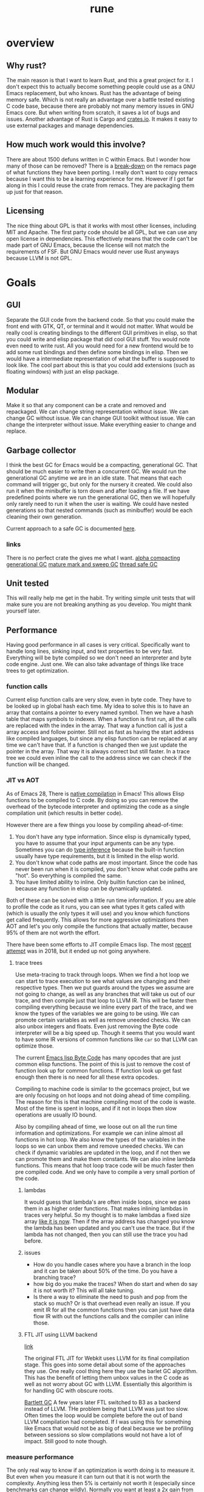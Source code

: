 #+title: rune
* overview
** Why rust?
The main reason is that I want to learn Rust, and this a great project for it. I don't expect this to actually become something people could use as a GNU Emacs replacement, but who knows. Rust has the advantage of being memory safe. Which is not really an advantage over a battle tested existing C code base, because there are probably not many memory issues in GNU Emacs core. But when writing from scratch, it saves a lot of bugs and issues. Another advantage of Rust is Cargo and [[https://crates.io/][crates.io]]. It makes it easy to use external packages and manage dependencies.
** How much work would this involve?
There are about 1500 defuns written in C within Emacs. But I wonder how many of those can be removed? There is a [[https://github.com/remacs/remacs/wiki/Progress][break-down]] on the remacs page of what functions they have been porting. I really don't want to copy remacs because I want this to be a learning experience for me. However if I got far along in this I could reuse the crate from remacs. They are packaging them up just for that reason.

** Licensing
The nice thing about GPL is that it works with most other licenses, including MIT and Apache. The first party code should be all GPL, but we can use any open license in dependencies. This effectively means that the code can't be made part of GNU Emacs, because the license will not match the requirements of FSF. But GNU Emacs would never use Rust anyways because LLVM is not GPL.

* Goals
** GUI
Separate the GUI code from the backend code. So that you could make the front end with GTK, QT, or terminal and it would not matter. What would be really cool is creating bindings to the different GUI primitives in elisp, so that you could write and elisp package that did cool GUI stuff. You would note even need to write rust. All you would need for a new frontend would be to add some rust bindings and then define some bindings in elisp. Then we would have a intermediate representation of what the buffer is supposed to look like. The cool part about this is that you could add extensions (such as floating windows) with just an elisp package.

** Modular
Make it so that any component can be a crate and removed and repackaged. We can change string representation without issue. We can change GC without issue. We can change GUI toolkit without issue. We can change the interpreter without issue. Make everything easier to change and replace.

** Garbage collector
I think the best GC for Emacs would be a compacting, generational GC. That should be much easier to write then a concurrent GC. We would run the generational GC anytime we are in an idle state. That means that each command will trigger gc, but only for the nursery it created. We could also run it when the minibuffer is torn down and after loading a file. If we have predefined points where we run the generational GC, then we will hopefully only rarely need to run it when the user is waiting. We could have nested generations so that nested commands (such as minibuffer) would be each cleaning their own generation.

Current approach to a safe GC is documented [[https://coredumped.dev/2022/04/11/implementing-a-safe-garbage-collector-in-rust/][here]].

*** links
There is no perfect crate the gives me what I want. [[https://crates.io/crates/cgc-single-threaded][alpha compacting generational GC]] [[https://github.com/Manishearth/rust-gc][mature mark and sweep GC]] [[https://github.com/redradist/ferris-gc][thread safe GC]]

** Unit tested
This will really help me get in the habit. Try writing simple unit tests that will make sure you are not breaking anything as you develop. You might thank yourself later.

** Performance
Having good performance in all cases is very critical. Specifically want to handle long lines, sinking input, and text properties to be very fast. Everything will be byte compiled so we don't need an interpreter and byte code engine. Just one. We can also take advantage of things like trace trees to get optimization.

*** function calls
Current elisp function calls are very slow, even in byte code. They have to be looked up in global hash each time. My idea to solve this is to have an array that contains a pointer to every named symbol. Then we have a hash table that maps symbols to indexes. When a function is first run, all the calls are replaced with the index in the array. That way a function call is just a array access and follow pointer. Still not as fast as having the start address like compiled languages, but since any elisp function can be replaced at any time we can't have that. If a function is changed then we just update the pointer in the array. That way it is always correct but still faster. In a trace tree we could even inline the call to the address since we can check if the function will be changed.

*** JIT vs AOT
As of Emacs 28, There is [[https://akrl.sdf.org/gccemacs.html][native compilation]] in Emacs! This allows Elisp functions to be compiled to C code. By doing so you can remove the overhead of the bytecode interpreter and optimizing the code as a single compilation unit (which results in better code).

However there are a few things you loose by compiling ahead-of-time:

1. You don't have any type information. Since elisp is dynamically typed, you have to assume that your input arguments can be any type. Sometimes you can do [[https://akrl.sdf.org/gccemacs.html#orge596749][type inference]] because the built-in function usually have type requirements, but it is limited in the elisp world.
2. You don't know what code paths are most important. Since the code has never been run when it is compiled, you don't know what code paths are "hot". So everything is compiled the same.
3. You have limited ability to inline. Only builtin function can be inlined, because any function in elisp can be dynamically updated.

Both of these can be solved with a little run time information. If you are able to profile the code as it runs, you can see what types it gets called with (which is usually the only types it will use) and you know which functions get called frequently. This allows for more aggressive optimizations then AOT and let's you only compile the functions that actually matter, because 95% of them are not worth the effort.

There have been some efforts to JIT compile Emacs lisp. The most [[https://lists.gnu.org/archive/html/emacs-devel/2018-08/msg00393.html][recent attempt]] was in 2018, but it ended up not going anywhere.

**** trace trees
Use meta-tracing to track through loops. When we find a hot loop we can start to trace execution to see what values are changing and their respective types. Then we put guards around the types we assume are not going to change, as well as any branches that will take us out of our trace, and then compile just that loop to LLVM IR. This will be faster then compiling everything because we inline every part of the trace, and we know the types of the variables we are going to be using. We can promote certain variables as well as remove uneeded checks. We can also unbox integers and floats. Even just removing the Byte code interpreter will be a big speed up. Though it seems that you would want to have some IR versions of common functions like ~car~ so that LLVM can optimize those.

The current [[https://rocky.github.io/elisp-bytecode.pdf][Emacs lisp Byte Code]] has many opcodes that are just common elisp functions. The point of this is just to remove the cost of function look up for common functions. If function look up get fast enough then there is no need for all these extra opcodes.

Compiling to machine code is similar to the gccemacs project, but we are only focusing on hot loops and not doing ahead of time compiling. The reason for this is that machine compiling most of the code is waste. Most of the time is spent in loops, and if it not in loops then slow operations are usually IO bound.

Also by compiling ahead of time, we loose out on all the run time information and optimizations. For example we can inline almost all functions in hot loop. We also know the types of the variables in the loops so we can unbox them and remove uneeded checks. We can check if dynamic variables are updated in the loop, and if not then we can promote them and make them constants. We can also inline lambda functions. This means that hot loop trace code will be much faster then pre compiled code. And we only have to compile a very small portion of the code.

***** lambdas
It would guess that lambda's are often inside loops, since we pass them in as higher order functions. That makes inlining lambdas in traces very helpful. So my thought is to make lambdas a fixed size array [[https://nullprogram.com/blog/2014/01/04/][like it is now]]. Then if the array address has changed you know the lambda has been updated and you can't use the trace. But if the lambda has not changed, then you can still use the trace you had before.

***** issues
- How do you handle cases where you have a branch in the loop and it can be taken about 50% of the time. Do you have a branching trace?
- how big do you make the traces? When do start and when do say it is not worth it? This will all take tuning.
- Is there a way to eliminate the need to push and pop from the stack so much? Or is that overhead even really an issue. If you emit IR for all the common functions then you can just have data flow IR with out the functions calls and the compiler can inline those.

***** FTL JIT using LLVM backend
[[https://webkit.org/blog/3362/introducing-the-webkit-ftl-jit/][link]]

The original FTL JIT for Webkit uses LLVM for its final compilation stage. This goes into some detail about some of the approaches they use. One really cool thing here they use the barlet GC algorithm. This has the benefit of letting them unbox values in the C code as well as not worry about GC with LLVM. Essentially this algorithim is for handling GC with obscure roots.

[[https://www.hpl.hp.com/techreports/Compaq-DEC/WRL-88-2.pdf][Bartlett GC]]
A few years later FTL switched to B3 as a backend instead of LLVM. THe problem being that LLVM was just too slow. Often times the loop would be complete before the out of band LLVM compilation had completed. If I was using this for something like Emacs that would not be as big of deal because we be profiling between sessions so slow compilations would not have a lot of impact. Still good to note though.
*** measure performance
The only real way to know if an optimization is worth doing is to measure it. But even when you measure it can turn out that it is not worth the complexity. Anything less then 5% is certainly not worth it (especially since benchmarks can change wildly). Normally you want at least a 2x gain from an optimization. An example of a speed up that is not worth it is [[https://akrl.sdf.org/gccemacs.html#org2785354][pure function propagation in gccemacs]]. If you exclude the fibinacci sequences (which having a compile time resolvable program is very rare), then the total speed up on microbenchmarks is only 3%. Some of the benchmarks even got slower after the run.

*** concurrency
I have been thinking a lot about a model for [[https://coredumped.dev/2022/05/19/a-vision-of-a-multi-threaded-emacs/][concurrent Emacs]]. The traditional async await model is not really a good one because text editors are very CPU heavy, and are not often blocked by other applications. But it would be great to exploit multi-core on modern hardware. Maybe even just in a limited context. But I would need to find scenarios where data sharing is very limited to really exploit multithreading.

The area that I thought this could be really helpful would be in updating buffers in the background. Currently sinking input and parsing background compilation buffers can really slow down your main thread (your only thread). Imagine if you could have multiple buffers that were getting updated in the background and it did not impact your main thread. The only thing that you should be doing on your main thread is what the user is actively waiting for. My idea is to have a buffer local lock that a thread can obtain before it accesses a buffer. Once that lock is obtained then the thread knows that it is the only code that can modify or read the buffer. You could even lock specific regions of the buffer if that would be better. Then you can accept process output, run processing functions and syntax highlighting on it, and anything else without bothering the main thread.

The problem with this is sharing interpreter data. You want to have access to the same functions and variables that the main thread has. But you also don't want to copy all the data around all the time. So my thought is that only the main thread can update global state. If a buffer thread updates a variable then it will go on a thread local stack that is always searched first before looking in the global state. We could also disallow buffer threads from redefining functions. The only way that a buffer thread can get data back to the main thread is through something like message passing. You could even have a hook that is run on messages from the buffer thread. They would just wait in queue until received. Maybe you could also do futures with these buffer threads. If you need the result of something they are doing you could await them. If not, just let them do their thing and ignore their return.

Other things that would be great to have as async would be filesystem IO, network IO, and shell output. That lets you do async IO.

How do you handle when the main thread changes some a variable that the buffer thread is using. Then that could create some very difficult bugs.

**** proposal
Been thinking about async more and I think I have a pretty good start. There is the main interpreter thread and then child threads. Threads share no variables. When you start a child thread it inherits only the variables that are let bound at the time of it's definition. Or maybe give it an exclusive list. But from then on it has it's own variable space. Even if variable lookup is more expensive in child threads it won't matter a ton. Functions are bit harder because you don't know which functions will be called ahead of time. However my idea was that there would be two function spaces, main and child. Main behaves like normal, but anytime a child thread calls a function, if it is not in child function space it sends a message to the main thread to request the definition of that function. It then copies it over to the thread space. Since child threads can't change functions it would be basically be read only. Then if the main thread updates a function it can send a message to the child function space. Once all the child threads are idle the function can be updated.

The big question here is does this actually improve the user experience. In order to do something useful you would need to get access to buffers and stuff like that. Maybe you can put those behind mutexs. But if you do that then still have the problem of now you are trying to manage a bunch of state shared across threads. What happens if the main user thread wants to access a buffer and a thread is holding the mutex? That makes for a bad experience.

***** sharing data
When you launch a thread you need to have some way to pass in variables that you want to transfer. I think a good way to do this would be to make is easy to copy variables over. And each thread would have it's own variables. However when sending data back, it can either be with the return value, which will be wrapped in a future, or you can use channels to send data around. I don't think it will be possible to avoid locks though.

Also something to consider is where the data will live. When you send a message the object is in the local processes heap. But you want it to be in the receivers heap. In erlang it tries to get a lock on the other process and copy it directly to their heap. If not it will just copy it to a temp area. I think using a temp area is the cleanest thing. Basically when you put an object on the queue it will copy it to a new allocation. These objects will never be garbage collected. But once the receiver takes it will keep a pointer to that object. Only when it does a GC will it copy it over to it's own heap and free the temp allocation.

**** coroutine based flow
I have been reading more about async (should probably actually do something with it at some point) and I think I have a better pictures. The model is as follows. The only shared objects are buffers (which include all their buffer local bindings) and the global state. When you launch a new command it aquires the mutex for the global state and runs. If you put some code in a ~go~ block it will run that code on another thread. But this new thread does not have access to the global state, and any globals you want it to use need to be explicitly copied over when called. This ~go~ block returns a goroutine, which behaves like a promise. When you call ~await~ on that goroutine it get a value from thread. If no value is available yet, it will suspend your process until something is ready. This means that if you are the main process you will release the global state mutex, which gives control back to the user. Once the promise is fullfilled, the executor will resume your process. If you had the global state mutex before, you will need to wait for it to lock again. But goroutines can return more then a single value. They essentially an implicit channel. Just like coroutines can yield multiple times, so can goroutines. Each time you call ~await~ it will try to get the next value yielded. If the goroutine has terminated it will just return nil. This means that we can't return nil normally. However that will not work very well since many functions return nil. So maybe it will just signal an ~end-of-sequence~ when it is done like emacs does for generators. That way it will behave the same.

One difference between goroutines and coroutines is that coroutines can take arguments on each resume, but goroutines can't. Also channels allow for more flexible structuring and they can be buffered. But right now the goroutine yield is not buffered. So you have to block for every yield. But we could add buffering to the ~go~ call. Or maybe it would be easier to just go all in and embrace a full CPS style system with first class channels. The one thing I don't like about that is that makes your program less structured.

**** clojure core.async
Concurrency in clojure is supposed to be really top notch. So I decided to look at their big concurrency library [[https://www.braveclojure.com/core-async/][core.async]]. It is all based on message passing and channels (which is similar to what ~go~ uses, another concurrency language.) This means that none of the "goroutines" share state or data. All sharing is transfered via channels. You can have multiple senders and receivers for a channel. You can also block on channels or "park" which means that you give control to other goroutines and it will get back to your eventually. But the main thread (called the REPL thread) will always block. You also have ~alt!~ which will will take the first of to show up of several channels. There is also ~poll!~ and ~offer!~ which will check the channel but never wait. One key thing to note with clojure is that all IO is blocking (cannot park) so if you have long running IO you should start a new thread so that you don't occupy a whole goroutine. You can only run ~2 + number of cores~ total goroutines at a time.

***** sharing functions
I [[https://www.reddit.com/r/Clojure/comments/isczlr/how_does_clojure_share_functions_among_threads/][asked on reddit]] How clojure shares functions and apparently you can redefine function in the REPL thread and will propagate to the threads without restarting. One of the problems with porting this to Emacs is that it is a 2-lisp, meaning that each symbol has a variable and function slot. So you have to find out some way to share function bindings without sharing variable bindings. As far as updating functions goes, If all functions were global, and were referenced via pointers, so long as updating the pointer was an atomic operation you could just update the pointer to the new function cell when you want to change the function. Any thread that is using the old version will continue to do so until the next call. You would just need to make sure that you didn't GC that function until all goroutines are done.

*** evaluation
The real questions to ask about concurrency is does it actually improve the user experience. Because if not then it is not worth doing. For one thing concurrency makes for some really nasty bugs and performance problems. It is also much harder to reason about. Also most of the time spent in Emacs is just waiting. Every single keypress Emacs goes off and does some work then sits and wait for you. The thing we want the most is a responsive user experience. If any sort of concurrency compromises that then we are worse off. Most long running work in Emacs is not really helped by concurrency. I can see the benefit of a model where we have something like greenthreads that are run in the same process. So long as they checked for user input at a regular interval to make sure the main flow control was not trying to do something, you could potentially have these little helper functions running at all times doing little bits of work like syntax highlighting, processing input, and waiting on IO. But as soon as you have a green thread that takes a long time to run you end up making the user experience worse. And you would really have no control over that. It seems like in an application where responsiveness is key, you can't have multiple threads running. The only clear distinction I can see is to have the UI run on it's own thread so that it never feels unresponsive. But in Emacs the UI is so tightly coupled to the interpreter that I don't know if even that would be possible.

*** Global functions or no?
Should functions be stored in global immutable memory locations? It really depends on how often mutation is used.
**** advantages
- faster calls, no need to hashmap lookup. But could this be overriden by the cost of copying constants?
- no need to copy function between threads

**** disadvantages
- more complex, need to think about memory safety and concurrency bugs
- does not exactly model Emacs
- Might not be able to implement mutable [[https://zenodo.org/record/6228797/files/paper.pdf][OClosures]]

**** How to handle global immutable
- add a bit to the cons cell that marks it immutable. Anytime ~setcar~ or ~setcdr~ is used they need to check this bit. We could even hide this bit in an extra bit range so that you don't normally see it. For example you could have an 8-bit tag with the 9th bit the mutation flag. When you unbox you just shift by 9. Or always mask it off when getting the tag. We will need to do something similar for the mark bit.
- Always make copies of global constants when they are used (or at least the first time). That would make this data safe to mutate, but adds more overhead.
- Use a copy on write scheme. This avoid the errors, But will lead to some surprising behavior when you mutate a object and only that reference to it gets updated. All the other objects pointing to it will still be pointing to the old value.
- Copy when it is added to another collection. I don't like this because it makes the cheap operation ~cons~ more expensive.

This also has some code to count the number of UTF-8 characters in a sequence. It does this by noting that all trailing utf-8 chars start with 10 so any byte that does not start with that must be start of character. Assumes valid utf8.
** FFI
It may be easy to see this as an attempt to rewrite the emacs core in Rust, but really this is an attempt to rewrite [[https://archive.fosdem.org/2020/schedule/event/emacsthoughts/][emacs in emacs lisp]]. The way we do this is with an FFI. Everything that is not runtime will be either emacs lisp or an FFI. This means that our Rust core can be much smaller then the C core, which is 400K lines of code. The current module system can be removed, because a module is just a crappy FFI. And a module requires you to write C (or whatever language) but an FFI does not. You can just write the bindings.

I would model the FFI interface after a combination of [[https://github.com/skeeto/elisp-ffi][Chris Wellons]] and[[https://github.com/tromey/emacs-ffi][Tom Tromey's]]. I would take the interface of Wellon's (use a single function ~ffi-call~) but use the implementation of Tromey's (I.e. Don't use pipes and handle the types the same way he does). The advtange of Wellon's idea of running the FFI in a separate process is that if the FFI lib crashes is does not impact emacs.

It would be really cool if we offered both options so that you could develop your ffi bindings with the sub-process and then use the in-process one for actual deployment. Or maybe just run the FFI code in a separate thread. But then that mean an extra thread per lisp thread, which will blow up quickly. Plus the hand-off could get expensive. But many be if you just enabled in on a per library basis it would not be so bad. Just design the abstraction in a way that it does not matter. Just pass a pointer to a subthread to run it there or run it in the local thread.

I like the ffi-call idea more then the define-ffi-function, because you don't have to create an function for an ffi if you don't want to. This lets multiple packages use the same FFI without knowledge of each other and we don't have to worry about creating the same function multiple times.
** Quality of life
*** reader macros
Reader macros are controversial. They enable some pretty amazing super powers (just look at racket) but they can also make code harder to read and mess with parsing tools. The only place where I think reader macros could be really great is in fixing the "[[https://xkcd.com/1638/][backslash hell]]" due to double escaping everything. Consider these examples and how they would be improved with a regex reader macro:

- current :: ="\\`\\\\\\(\\(a\\|b\\|c\\)\\(d\\|e\\)\\\\)\\'"=
- reader :: =#r"\`\\((a|b|c)(d|e)\)\'"=

- current :: ="\\(\\`\\|[^\\]\\)\\(\\\\\\\\\\)*\\(\\\\\\?\\)\\'"=
- reader :: =#r"(\`|[^\])(\\\\\)*(\\\?)\'"=


* Details
** stack
Traditional emacs uses recursion to implement calls, meaning that every function call will also push on the C stack. Meaning that having lisp eval depth go too far and you will crash emacs. That is why they limit it to 800 by default. It makes the implementation very simple because you can use the recursion to keep track of your stack frame. And you can just unwind your stack to unwind the lisp stack. However this also means you have to be careful to not stack overflow and it makes it hard to implement things like stackful coroutines. If you are using those (or elisp threads) you need to unwind the stack.

** Storing data
*** Buffer representation
Emacs has traditionally used the gap buffer to store data, but most modern editors will use something like a [[https://en.wikipedia.org/wiki/Rope_(data_structure)][rope]] to store the text state. I was really looking at the crate [[https://docs.rs/xi-rope/0.3.0/xi_rope/][xi-rope]] for doing the basic buffer implementation. The nice thing about ropes is that insertion at an arbitrary point is very cheap and they have ~log n~ worst case behavior. However this comes with some trade offs.

The first is that searching is much more expensive, as described in [[https://github.com/xi-editor/xi-editor/issues/1192][this issue]]. Basically since most fast search tools are expecting a continuous chunk of data, They don't work over structures that are broken into spans like ropes. So when xi is doing multi-line matching it has to parse the entire rope, allocate and copy it out into an array. Then it can run the regex and throw away that buffer it created! This leads to terrible performance on large buffers. To be fair the average case is better because if the matching is not multi-line it only has to copy one line at time into a new buffer. And best case is that it can just pass a slice if the rope leaf has the entire line in it. But still, very expensive worst case searching. There is an [[https://github.com/rust-lang/regex/issues/42][open issue]] in the rust regex crate to add support for stream input, but it would really hurt performance so they would have to redo a lot of stuff.

As with everything, there are [[https://github.com/emacs-ng/emacs-ng/issues/378#issuecomment-907680382][tradeoffs]]. I don't think a rope is great choice. And honestly a gap buffer is [[http://www.goodmath.org/blog/2009/02/18/gap-buffers-or-dont-get-tied-up-with-ropes/][pretty fast]]. There are only two big problems with gap buffers, finding arbitrary lines, and how to solve  [[Regex Gap Buffer][regex]], because gap buffers are still not contiguous, even if they are better then ropes.

**** find lines in a gap buffer
If I say that I want to go to any arbitrary line in a gap buffer, how to do I do that efficiently? In current emacs it has to scan from your cursor to the line you want, which can be very expensive. Ropes handle this really well because they can hold metrics in a binary tree so you can do a binary B-Tree search to go to a line. My idea is to do the same thing but not store text, only store counts. Basicly build a B-Tree of the number of newlines in each chunk of a buffer. I still don't know the size a chunk. The obvious ones are ~u8~ (256) which seems too small and ~u16~ (65536) which seems too big. It all depends on how fast I can scan to the point. I could pick something in the middle if that was good trade off. I want to use the [[https://crates.io/crates/bytecount][bytecount]] crate to do the counting because it blazing fast. Either way I can just search the B-Tree to find chunk that has the line and then scan for the line. The exact same method could be used to store code-points or any of metric I want to track. And the nice thing is since I know the exact size of B-Tree when creating the buffer, I can allocate it without any points and use offsets, to get to the different chunks.

*** indexing
Currently Emacs uses [[https://en.wikipedia.org/wiki/Code_point][code points]] for indexing into buffers and strings. This works well most of the time allows Emacs to handle many unicode [[https://en.wikipedia.org/wiki/Grapheme][graphemes]] correctly. However you start to run into problems when working with multi-codepoint graphemes, such as ~é~, which is represented by a pair of codepoints. Currently emacs will operate on a single codepoint at a time, meaning that if you delete it will only delete half the character. This issue can also be seen with emoji, which are often composed of many codepoints. All the places this is an issue is explained in [[https://manishearth.github.io/blog/2017/01/14/stop-ascribing-meaning-to-unicode-code-points/][this post]].

So what to do? The current scheme breaks in weird places, but works just fine for 95% of cases. The /most correct™/ way to handle this would be indexing by graphemes. But that is really expensive. In my testing, iterating by graphemes was well over 100x slower then code points. And this was just on Ascii text. Determining grapheme boundaries is really hard.

Another approach is to continue indexing by code points, but make all operations move by graphemes. So if you call ~forward-char~ it moves forward by a grapheme. If you call ~backward-delete-char~ it will delete an entire grapheme. Inorder to work with existing code, which treats chars as indexes you would need to handle arithmetic as well. For example it is a common idiom to see ~(1+ (point))~ to get the char after the current one. This would need specially handling as well so that we jump over an entire grapheme. This has the side effect of making point arithmetic not work like normal arithmetic. 1 + 1 != 2.

Whenever you give a particular point you want to move too, it would need to be rounded to the nearest grapheme boundary. This is similar to how Emacs works now, because it will move the cursor over graphemes after the current command is executed. This gives the impression of operating of graphemes most of the time.

Another thing to consider is that if codepoints are not meaningful boundaries, why bother indexing by them at all? Indexing by bytes would be almost as meaningful, but would enable constant time access. You wouldn't have to worry about scanning for codepoints if given an arbitrary index, but could instead jump to that point and round to the nearest grapheme boundary. This would bypass having to deal with [[https://nullprogram.com/blog/2019/05/29/][codepoint indexing strategies]]. But on the flip side, it would be a much harder breaking with the current "strings are indexable by character" mental model. This is not really true now, but it still /just works/ for most text. Using bytes instead would make it only work for ascii, and that might be too big of a footgun.

If we didn't have to work with existing code, a better API would be to not expose "characters" as indexes, but instead provide a cursor API. This would let you seek forwards or backwards, but not jump to an arbitrary point.


*** Pointer Tagging
**** Tagged Arithmetic

| op      | low any | low zero | high any | high zero | sign ext |
|---------+---------+----------+----------+-----------+----------|
| is      |       3 |        2 |        3 |         2 |        4 |
| wrap    |       2 |        1 |        4 |         2 |        0 |
| unwrap  |       1 |        1 |        2 |         2 |        0 |
| negate  |       2 |        1 |        3 |         3 |        1 |
| add/sub |       2 |        1 |        4 |         4 |        4 |
| mul     |       5 |        2 |        5 |         5 |        3 |
| div     |       5 |        2 |        6 |         6 |        3 |
| ineq    |       2 |        2 |        4 |         4 |        2 |
| total   |      22 |       12 |       31 |        28 |       17 |
#+TBLFM: $2=vsum(@2..@-1)::$3=vsum(@2..@-1)::$4=vsum(@2..@-1)::$5=vsum(@2..@-1)::$6=vsum(@2..@-1)

Seems like either low-zero or sign ext is the way to go. The biggest problem
with sign ext is the expensive ~is~ test. But is also doesn't have a cost to
wrapping and unwrapping. But with low-zero we can do arithmetic without
unwrapping, which could make up for it.
*** CDR coding
[2020-08-17 Mon 13:25]
[[https://cpsc.yale.edu/sites/default/files/files/tr362.pdf][original paper]]
[[http://www.faqs.org/faqs/lisp-faq/part2/section-9.html][description]]

CDR coding is a technique of list compaction. One of the problems with linked
lists is that they are very space inefficient. They take twice as much memory as
an array (and if you include the garbage collector, they take 3 times as much).
They also have really poor locality. The cons cells can be scattered all around
the heap. CDR coding is based on the observation that the majority of the time,
the cdr of a cons cells is just another cons cell (that is how we build lists
after all). So the idea is if a cons cell is followed by another cons cell, you
just put the element immediately after instead. This basically makes it an
array. Now you have to do some extra management because linked lists are more
flexible then arrays and you have to handle all those special cases. The basic
idea is as follows.

The CAR of a cons cell has a special tag that indicates what type is. This can be
1. Regular cons (the cdr is the next cons cell)
2. Compacted cons (the cdr is the next object)
3. Indirection cell (This is actually a pointer to a different list that should
   be used instead. This is used when we use ~setcdr~ or similar destructive
   functions.)

These types can be encoding in the tag bits. So a cdr-coded list would ideally
be a whole bunch of compacted cons with one regular cons to terminate. Worse
case is a nasty mess with a bunch of indirection cells and half filled arrays.
Consing can just add new elements to the array if they are not occupied. However
you cannot reallocate, so if you run out of buffer you need to use a regular
cons pair to point to some new memory.

The things that make this tricky is knowing how big your buffer is (how many cons
you can add before need a new block). There are several ways to handle this.

1. Allocate cons vectors on a power of 2 alignment. Then you know how much space
   you have just by checking the lower bits of the address. They will be all
   zero at the start and all one at the end. Picking the width of a cache line
   would be a good fit.
2. Allocate some kind of markers in the extra space and then mark the end of the
   vector (the start of the longest list) with a special flag so you know you
   can keep growing. These markers in the empty space can tell you how much room
   you have left.
3. Use a look up table based on the range of address. This is a more expensive
   option, but does not require a tag and allows for arbitrary sized vectors.

My best approach would be to use the alignment technique. We could allocate
larger arrays if we knew we could, but consing would have to allocate a new
block every time it reached the boundary. The buffer could be larger, but we
don't know. I also kind of like the empty space marker idea. We would need to
make sure to initialize the empty area so some ~void~ value so that we would not
accidentally overwrite some other cell.

Also if you had a compacting garbage collector you could take a list that was
all over the place with indirection cells and poor utilization and compact it
back into a single large vector.
**** trade offs
Everything has trade offs, and I am not even sure that CDR coding would increase
speed. I don't really care about the memory savings. Here are the trade offs as
I see them. My guess would be best case < 10% improvement in list heavy code.
But then I have seen in rust that linked lists are about 10x slower then
vectors.
***** advantages
- better cache locality would could mean fewer fetches to memory. These can be
  expensive so this is a really savings. Normal cons lists have a compaction of
  50%, and an 8-wide vector coded list has a locality of 88%.
- Faster GC. Only need a pointer to the whole vector not each cons cells. And
  with some other tricks like pushing the old cdr to the GC stack after a setcdr
  we would only have to mark the first element.
***** disadvantages
- more complex code. You have to add all the special case handling to all your
  list functions and GC.
- more expensive car and cdr functions. You need to be always checking the type
  to determine behavior. The cdr function alone will have 3 additional branches
  per call. This will offset some of the gains. But how much can't be told
  without measuring.
- terrible worse case. You could in theory create a list that was
  just tons of indirect cells. Which means every look up has to chase many
  pointers. But that would be very hard and come from non idiomatic code.
*** String properties
String properties are stored as intervals on the string. The GNU Emacs uses an
[[https://en.wikipedia.org/wiki/Interval_tree][interval tree]] as defined in [[file:~/emacs-git/src/intervals.c::static void][interval.c]]. There is an interval tree implementation
in rust as part of the [[https://github.com/rust-bio/rust-bio/tree/master/src/data_structures/interval_tree][rust-bio]] crate. There are actually two different
implementation here, and the array packed one looks more interesting. It is
based on the optimized one in [[https://github.com/lh3/cgranges][cgranges.]] Will have to benchmark.

The text properties in Emacs [[https://www.gnu.org/software/emacs/manual/html_node/elisp/Not-Intervals.html][are not proper intervals]]. This is because
intervals have the property that they are not preserved across insertion and
deletions. The link explains it well, but the basic idea is that two similar
intervals that are next to each other are treated differently then a single
interval with the same bounds. Text properties don't have that distinction.
However overlays are true intervals. And apparently overlays have O(n) behavior
and text properties have O(log n).

It seems like you could unify these systems and just use intervals. You would
need to either have some code that merge adjacent intervals, or normalize them
when they are queried. But this does not seem to be an insurmountable problem.
*** Floats
Currently Emacs [[file:~/emacs-git/src/alloc.c::make_float (double float_value)][heap allocates all floats]]. This works fine since Emacs is much more of an
integer based computing environment. You could avoid the boxing by using f32
types, but then you loose precision without any way to get it back. However I
had an idea for storing some of the floats in the lisp object itself.

I did a quick analysis of the float literals in my emacs package repo. 90% of
them were between 0.01 - 100. So my idea is to store small set of exponent
values in the object. Lets assume IEEE 754 double-precision floats and a 8 bit
tag. The floating point has 11 bits of exponent and 1 bit for the sign. If we
also use the sign bit we have 12 bits in total. We remove the 8 for the tag and
we have 4 exponent bits for our compact float (assuming only positive values).
This gives us 16 exponent values, to work with. With this range ~2^-8~ - ~2^7~. We
have values from [0.004, 256). This will include the 90% of float literals plus
some.

The way this would work is this: When we are converting a float to a lisp object
we would check if it is in the range for our compact format. If so, we overwrite
the upper 12 bits (11 exponent + 1 sign) with a 4 bit exponent and a 8 bit tag
(could also shift to put that tag at the bottom). Converting the compact
exponent to the real exponent will just be a matter of arithmetic. Exponents are
calculated by taking the exponent field and subtracting 1023. This splits them
into positive and negative exponents. So our 4 bit exponent should be in the
range of 1015-1030. This will translate into -8 - 7. So to convert our compact
exponent to the real one we just add 1015.

if we treat the exponent + sign field as a unsigned int, then all negative
numbers will be excluded from compact format because they will appear outside of
the range.

Another common float number is 0.0. This would not get covered in our compact
form, but we could encode it as all zeros. We would have to make a special case
to handle it. We would need profiling to determine if it would be worth it to
make this optimization. It would be the overhead of the extra branch in the
boxing code vs the overhead of allocating 0 as a heap float.
*** big num conversion
I am not a fan of automatic big num conversion for 3 reasons.
1. YANGI. The range of values that can fix in a ~64-bit fixnum is way bigger then most use cases ever need. If you happen to be doing calculations in the quadrillions then you will probably be aware of it and can just use an explicit bignum.
2. Its not free. Even though you don't use this you have to pay for it on every calculation. And it is actually two separate checks. You need to check the operation did not overflow and then check that the resulting number will still fit in the fixnum size.
3. It makes JIT/native-code type inference harder. You can no longer assume that ~add~ will be ~(i64 i64) -> i64~. Everything now has to become (~i64 i64) -> i64/Bignum~. Which makes type propagation less useful and requires guards everywhere. It also does not translate as nicely to machine code.

** regexp
We could use the [[https://github.com/fancy-regex/fancy-regex][fancy-regex]] crate, since it is like the normal regex crate but with fallback to a slower engine to support some fancy features. However we would need to fix [[https://github.com/fancy-regex/fancy-regex/issues/84][fancy-regex/fancy-regex#84]] before we could use it in earnest.
*** Regex Gap Buffer
Since the gap buffer is not contiguous we still have a problem with regex. If the pattern is not multi-line then all we need to do is move the cursor to a line boundary and we are good to go. We can either zero -out the gap or ignore matches that span it. However it is not as easy with multi-line patterns. In that case my idea was to still move the cursor to a line boundary, but we will also need to modify the regex to ignore the gap. This means at very least we need to handle ~^~, ~$~, and patterns that match a null byte. So the pattern ~^foo\nbar$~ would need to become ~^*foo\n(\0*\n)?bar$~ or something like that. But what if we are trying to search for null bytes at the start of the line? Now that become harder. Maybe null is not the best pad character because you might actually see that in a real buffer. Maybe just a unusual marker to the start of the gap like ~\0\1\2\3\4~ (The first 5 ascii characters) and then match that. So the pattern ~foo\nbar~ becomes ~foo\n(\0\1\2\3\4.+\n)?bar~. That pattern looks longer but that turns the start of the gap into a literal that will almost never show up in real text. But also we need to be careful because the gap does not have to be valid unicode and that could break things. We will need to take care of that.

We don't need to add null padding to the single line case because we can place a newline before and after the gap so that are distinct lines. Basically treat the gap like a line of nulls. If we can move the gap to start or the end of the buffer then it becomes really easy because we can just do all regex searches like normal and ignore the gap. In general if we can move the gap outside the regexp range then we don't have to worry about it.

Either way while this might have some bad performance corners (I.e. Need to move from the middle of document all the way to the start If it has no newlines) but those will be very rare. The general case will quite fast. Not sure about JIT lock which will need to run on the document with every keypress. This may lead to thrashing where we have to move the cursor after every insertion, but generally the cursor is near the end of the line. Will need to think about this more. Gap buffer could use streaming regex to.
*** Syntax
For the most part Emacs regex is pretty similar to "other" regex engines. However there are several things that are unique that need to be handled. Most of these can be handled by a regex pattern preprocessor. For example ~()~ and ~\(\)~ have the opposite meaning from normal regex engines.

However one that I think will be hard is the  syntax classes. The syntax class can be updated on the fly and can include a large range of characters. It might be possible to create a pattern that matches everything in the syntax class and use that for matching, but I am afraid that would be large.

We would really need to do some fuzzing to ensure the same behavior between the current engine and a new one.

** object model
Currently all lisp objects hold either a immediate value (like int) or a pointer to some heap allocated object. When we create lisp object we make it a GC pointer so that it does not get dropped. This means that every object is GC by default. This has some issues. Unless an object is in a Gc collection (the stack) then the data could become invalid at any point. We prevent this by not running GC during rust functions, but that could get expensive. It means that in long running rust functions we will have to do all sorts of tricks to make sure the GC does not free objects we are still using. Another issue is this couples our lispObj to the gc module. However this is the most ergononmic solution since we can implement copy for the objects and they can be used freely. Until you need to GC that is. This means that technically our current model is unsound. Another thing to consider is that this option will make it basically impossible to have gc collector run in another thread, because you have live objects that cannot be accessed from the roots.

Another option is remove Gc from objects and implement drop. This would make lisp objects behave just like enums, in that they would drop when they go out of scope. When you get an object from the interpreter, it would always return a reference. That way you could never own some data that is still in the interpreter without cloning it. However this will make aliasing a problem. How do you create two lisp objects that point to the same underlying data. This is done all the time in the VM. You could require unsafe code when aliasing. Or you could add safe functions that allow aliasing in a particular data structure. For example you could have Duplicate function for a stack. This function takes an index and puts a duplicate on top. This is unsafe under the hood, but safe API because we know that we still own the data. What we don't want is data that something else owns to get aliased into the VM. But this means that every GC'ed structure needs to have these aliasing functions. And you need some way to share aliases between collections (the stack and a function).

Another thing to consider is mutability. Are there ways to make interior mutability safe for things like cons cells and strings? Normally you don't want aliases to data that you are mutating. However I don't know if this can be avoided. There is no way to dynamically check for aliasing without a refcell.
*** arena's
All objects need to be allocated in some arena, so we are going to change it so that the arena own the data and lispobjects are just aliases to it. We could change lisp objects to use actual reference semantics (I.e. No copy) But I feel like that will just make things messier. Also I have learned that using references are just translated to pointers. So if we use references, we have another level of indirection that we don't want.
*** Two different models
The fundamental problem is that the lisp object model and the rust object model. The model expects every allocation to have an 1 owner and that the allocation will be dropped when the object goes out of scope. The lisp model expects data to have many owners, and an allocation will be dropped when GC proves there are no more references to it. This means we can never operate on owned values from the lisp world, instead needing to use references.
*** Emacs symbol definition
[[https://debbugs.gnu.org/cgi/bugreport.cgi?bug=43601][uninterned symbols confusion]]
[[file:~/emacs-git/src/lisp.h::struct Lisp_Symbol][emacs source]]
#+begin_src c
struct Lisp_Symbol
{
  union
  {
    struct
    {
      bool_bf gcmarkbit : 1;

      /* Indicates where the value can be found:
         0 : it's a plain var, the value is in the `value' field.
         1 : it's a varalias, the value is really in the `alias' symbol.
         2 : it's a localized var, the value is in the `blv' object.
         3 : it's a forwarding variable, the value is in `forward'.  */
      ENUM_BF (symbol_redirect) redirect : 3;

      /* 0 : normal case, just set the value
         1 : constant, cannot set, e.g. nil, t, :keywords.
         2 : trap the write, call watcher functions.  */
      ENUM_BF (symbol_trapped_write) trapped_write : 2;

      /* Interned state of the symbol.  This is an enumerator from
         enum symbol_interned.  */
      unsigned interned : 2;

      /* True means that this variable has been explicitly declared
         special (with `defvar' etc), and shouldn't be lexically bound.  */
      bool_bf declared_special : 1;

      /* True if pointed to from purespace and hence can't be GC'd.  */
      bool_bf pinned : 1;

      /* The symbol's name, as a Lisp string.  */
      Lisp_Object name;

      /* Value of the symbol or Qunbound if unbound.  Which alternative of the
         union is used depends on the `redirect' field above.  */
      union {
        Lisp_Object value;
        struct Lisp_Symbol *alias;
        struct Lisp_Buffer_Local_Value *blv;
        lispfwd fwd;
      } val;

      /* Function value of the symbol or Qnil if not fboundp.  */
      Lisp_Object function;

      /* The symbol's property list.  */
      Lisp_Object plist;

      /* Next symbol in obarray bucket, if the symbol is interned.  */
      struct Lisp_Symbol *next;
    } s;
    GCALIGNED_UNION_MEMBER
  } u;
};
#+end_src
***
*** Heap only types
It would be useful to have some types that will only ever live on the heap. This would let us store meta-data (like constness or mark bits) at an alignment offset. And since every reference we get is on the heap, we can access the meta-data with pointer Arithmetic. The other nice part of this is that we could remove inner lifetimes (such as ~&'a Cons<'a>~) because we know that the data it points to is garbage collected and will live at least as long as the reference, due to being traceable.

To do this we could create a ~GcManaged~ type that allows us to hold references that would normally have some lifetime but we can treat them as static because they are a traced type. This would be similar to the root type that allows us access to inner types, but with ~GcManaged~ we could get a reference out by tying it to the borrow.
*** Thread shared types
Objects that are part of a function can be shared between threads. This is safe because they are marked as immutable, so they will not be edited. However we need to make sure to maintain this invariant. Every type has to have a field that marks it as immutable. This adds slight overhead to mutation, but should not be that big of a deal.
** Garbage collection
I have been heavily inspired by other rust gc projects. I want to use the afine types to make a safe and ergonomic API.

Here is an [[https://coredumped.dev/2022/04/11/implementing-a-safe-garbage-collector-in-rust/][overview]] of my implementation so far.
*** moving collector
In order to implement a proper moving collector. We need to make sure that no direct pointer to the GC heap can be held across garbage collection. Our current ~Root~ type adds a level of indirection, so that should be find for implementing a moving collector.

* features
** better IO
Read from file-descriptors like stdin as well redirect errors to their own buffer. Could maybe implement native pipes so as to build a better eshell.

** abstract data structures
The most common lisp object is a list, and usually this is implemented as a linked list. But you could abstract away the data structure and implement it in different ways depending on the performance characteristics needed. For example linked lists are easy to insert in the middle. Arrays are faster for iteration. Hash tables are faster for key look up (like alist). In fact, if you used a [[id:3EA61CCB-8B7D-4AEA-8E38-8D9C561B4DD5][packed hash]] as a hash table to look up items in a linked list in constant time. You would have to have some heuristics to determine the best data structure for a type, because they all have downsides.

** more advanced layout tools
HTML rendering in Emacs is terrible because there are no good tools for veritical layout (I.e. columns). You can use lines to divide a document into horizontal sections, but columar layout is hard. I was thinking that you could add special markers to parts of line to indicate column boundaries. These could have different behaviors depending on the text properties. For example you could say that this column always wraps at 80 chars or a certain width. You could say that that a column truncates after so long. The "column markers" would be zero width so you could still scan the document as a contiguous set of characters. This would let you implement spreadsheets in emacs that were more robust then org mode ones. You could also add web margins to ~shr~. By making the box property smarter you could draw around how columns of text and would not even need to add ascii boxes in tables. You could define column markers for the whole buffer so that it would be consistent even when editing.

Another part of this is making text property lookup extremely fast so that these sort of things don't slow it down. One of the test of this would be to have a text based table that is then entirely overlaid with one that lets you sort columns and feels more natural. Then the text based one would still represent the source but you would get all the niceness of table based editing. Another test of text property speed would be code folding on arbitrary large section of the code.

* rust libraries
- [[https://gtk-rs.org/][gkt-rs]] :: GTK bindings for rust
- [[https://github.com/rust-qt/ritual][rust-qt]] :: Gt bindings for rust
- [[https://github.com/BurntSushi/ripgrep/issues/126][libripgrep]] :: file parsing and regex engine

** Rust encoding - convert from different encodings in rust
[[https://github.com/lifthrasiir/rust-encoding][github]]
** ByteCount: find occurances of a byte
[[https://docs.rs/bytecount/latest/bytecount/index.html][doc.rs]]
* Resources
[[https://llogiq.github.io/2016/09/24/newline.html][counting newlines]]
[[https://github.com/Wilfred/emacsbench][emacsbench]]
[[https://github.com/remacs/remacs/issues/499][emacs string encoding]]
[[https://github.com/remacs/remacs][remacs]]
[[http://citeseerx.ist.psu.edu/viewdoc/download?doi=10.1.1.39.4394&rep=rep1&type=pdf][pointer tagging]]
* Notes
Using a recursive calling convention. Stack overflowed after 6879 iterations. That gives me a rough idea of how deep my recursion can go.
